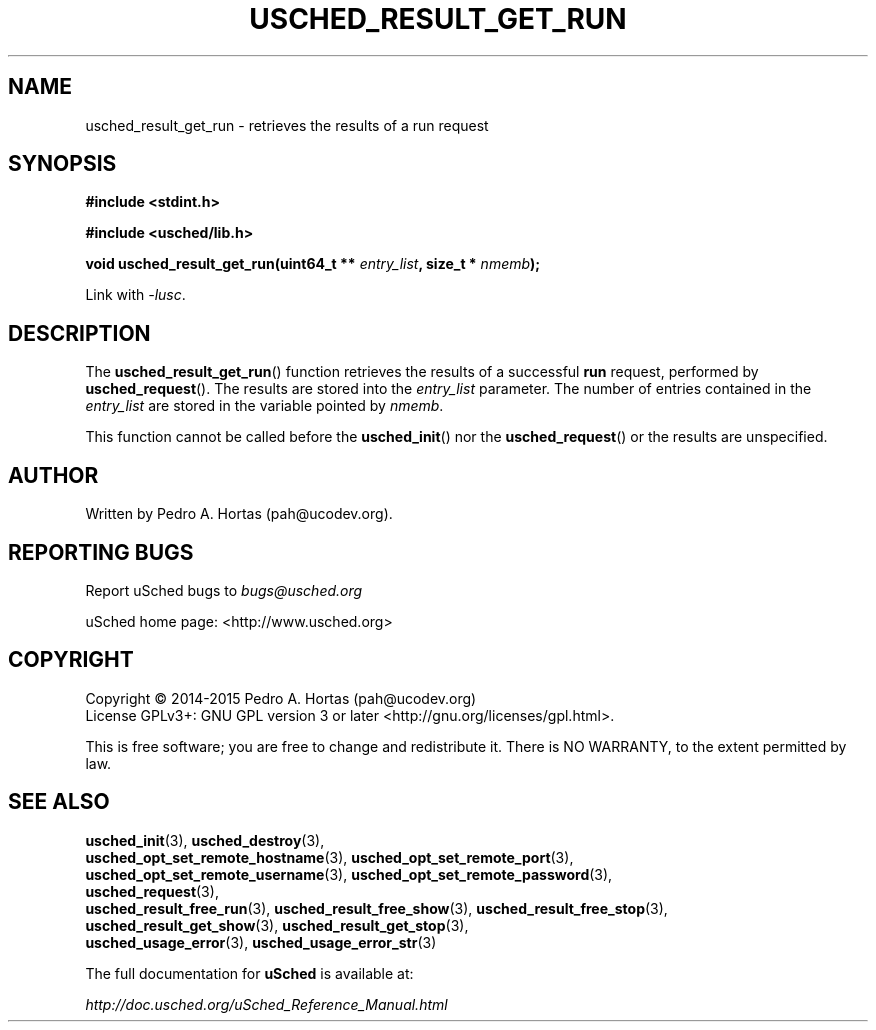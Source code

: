 .\" This file is part of the uCodev uSched project (http://www.usched.org)
.TH USCHED_RESULT_GET_RUN "3" "March 2015" "uCodev uSched" "uSched Programmer's Manual"
.SH NAME
usched_result_get_run \- retrieves the results of a run request
.SH SYNOPSIS
.B #include <stdint.h>

.B #include <usched/lib.h>

.BI "void usched_result_get_run(uint64_t ** " entry_list ", size_t * " nmemb );
.sp
Link with \fI\-lusc\fP.
.fi
.SH DESCRIPTION
The
.BR usched_result_get_run ()
function retrieves the results of a successful \fBrun\fR request, performed by
.BR usched_request ().
The results are stored into the \fIentry_list\fR parameter. The number of entries contained in the \fIentry_list\fR are stored in the variable pointed by \fInmemb\fR.
.PP
This function cannot be called before the
.BR usched_init ()
nor the
.BR usched_request ()
or the results are unspecified.
.PP
.SH AUTHOR
Written by Pedro A. Hortas (pah@ucodev.org).
.SH "REPORTING BUGS"
Report uSched bugs to \fIbugs@usched.org\fR
.PP
uSched home page: <http://www.usched.org>
.PP
.SH COPYRIGHT
Copyright \(co 2014-2015  Pedro A. Hortas (pah@ucodev.org)
.br
License GPLv3+: GNU GPL version 3 or later <http://gnu.org/licenses/gpl.html>.
.br
.PP
This is free software; you are free to change and redistribute it.
There is NO WARRANTY, to the extent permitted by law.
.PP
.SH "SEE ALSO"
\fBusched_init\fR(3), \fBusched_destroy\fR(3),
.br
\fBusched_opt_set_remote_hostname\fR(3), \fBusched_opt_set_remote_port\fR(3),
.br
.br
\fBusched_opt_set_remote_username\fR(3), \fBusched_opt_set_remote_password\fR(3),
.br
.br
\fBusched_request\fR(3),
.br
.br
\fBusched_result_free_run\fR(3), \fBusched_result_free_show\fR(3), \fBusched_result_free_stop\fR(3),
.br
.br
\fBusched_result_get_show\fR(3), \fBusched_result_get_stop\fR(3),
.br
.br
\fBusched_usage_error\fR(3), \fBusched_usage_error_str\fR(3)
.br
.PP
The full documentation for
.B uSched
is available at:
.PP
.PP
  \fIhttp://doc.usched.org/uSched_Reference_Manual.html\fR
.PP
